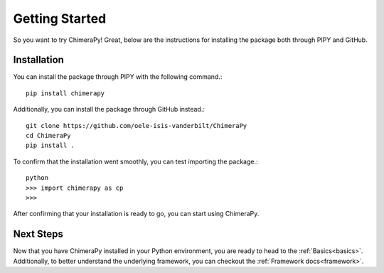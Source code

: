 Getting Started
===============

So you want to try ChimeraPy! Great, below are the instructions for
installing the package both through PIPY and GitHub.

Installation
------------

You can install the package through PIPY with the following command.::

    pip install chimerapy

Additionally, you can install the package through GitHub instead.::

    git clone https://github.com/oele-isis-vanderbilt/ChimeraPy
    cd ChimeraPy
    pip install .

To confirm that the installation went smoothly, you can test importing the package.::

    python
    >>> import chimerapy as cp
    >>>

After confirming that your installation is ready to go, you can start using ChimeraPy.

Next Steps
----------

Now that you have ChimeraPy installed in your Python environment, you
are ready to head to the :ref:`Basics<basics>`. Additionally, to better understand the underlying framework, you can checkout the :ref:`Framework docs<framework>`.
